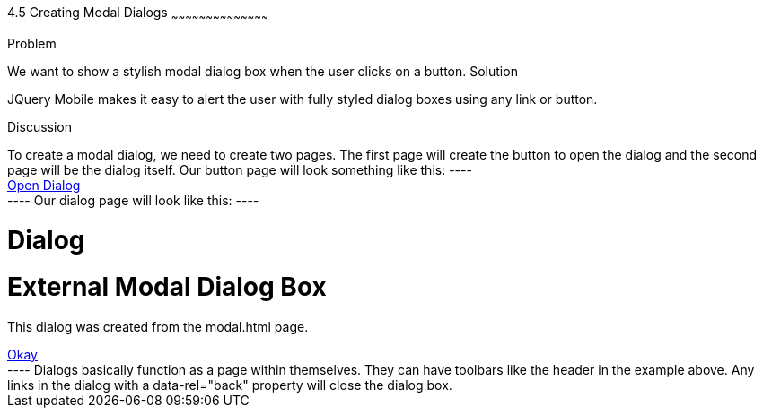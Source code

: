 ////

Author: Tyson Cadenhead <tcadenhead@appendto.com> 11/28/2012
Chapter Leader approved: <date>
Copy edited: <date>
Tech edited: <date>

////

4.5 Creating Modal Dialogs 
~~~~~~~~~~~~~~~~~~~~~~~~~~~~~~~~~~~~~~~~~~

Problem
++++++++++++++++++++++++++++++++++++++++++++
We want to show a stylish modal dialog box when the user clicks on a button.

Solution
++++++++++++++++++++++++++++++++++++++++++++
JQuery Mobile makes it easy to alert the user with fully styled dialog boxes using any link or button.

Discussion
++++++++++++++++++++++++++++++++++++++++++++
To create a modal dialog, we need to create two pages. The first page will create the button to open the dialog and the second page will be the dialog itself.

Our button page will look something like this:

----
<div data-role="page">
	<a href="modal.html" data-role="button" data-inline="true" data-rel="dialog" data-transition="pop">Open Dialog</a>
</div>
----

Our dialog page will look like this:

----
<div data-role="dialog">
	<div data-role="header" data-theme="d">
		<h1>Dialog</h1>
	</div>
	<div data-role="content" data-theme="c">
		<h1>External Modal Dialog Box</h1>
		<p>This dialog was created from the modal.html page.</p>
		<a href="example.html" data-role="button" data-rel="back" data-theme="b">Okay</a>
	</div>
</div>
----

Dialogs basically function as a page within themselves. They can have toolbars like the header in the example above. Any links in the dialog with a data-rel="back" property will close the dialog box.
